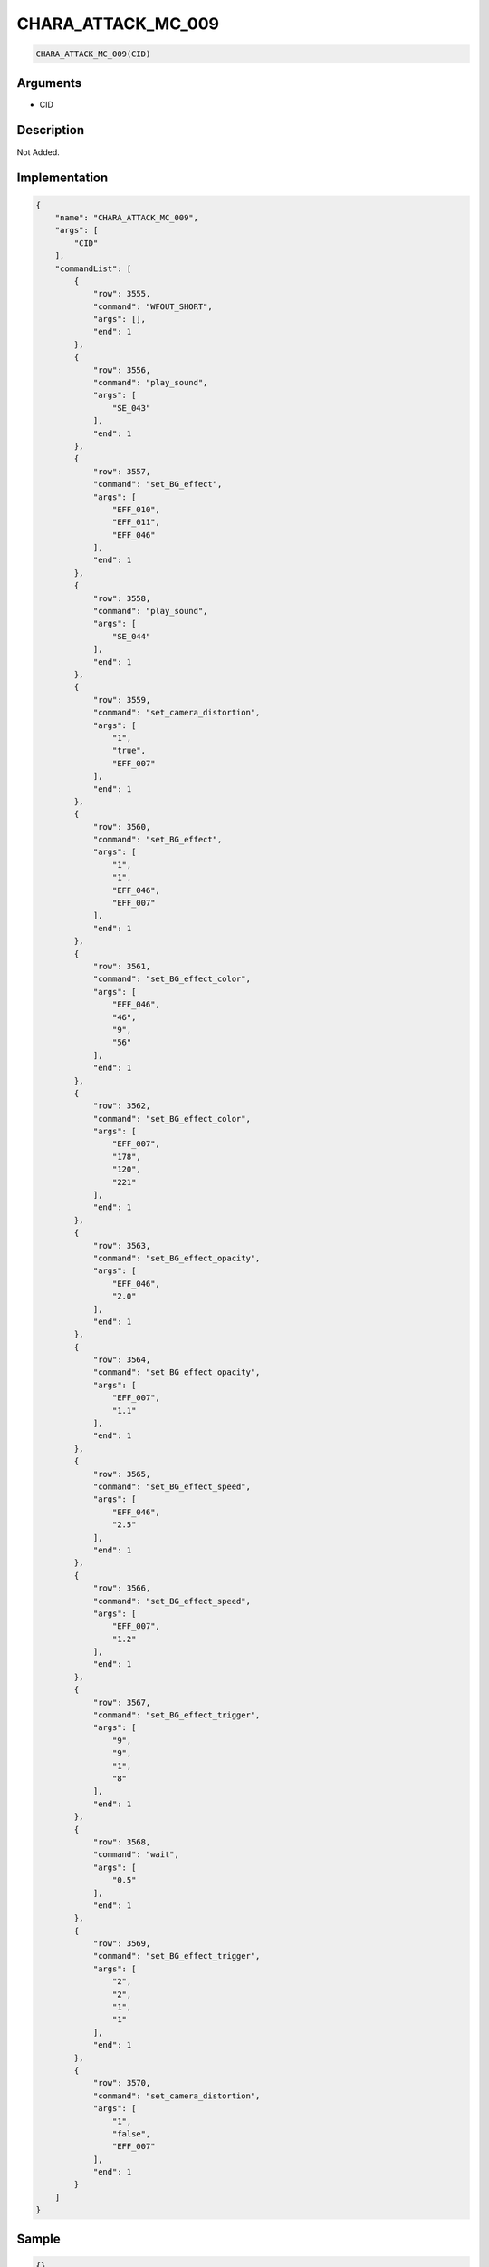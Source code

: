 .. _CHARA_ATTACK_MC_009:

CHARA_ATTACK_MC_009
========================

.. code-block:: text

	CHARA_ATTACK_MC_009(CID)


Arguments
------------

* CID

Description
-------------

Not Added.

Implementation
-------------

.. code-block:: json

	{
	    "name": "CHARA_ATTACK_MC_009",
	    "args": [
	        "CID"
	    ],
	    "commandList": [
	        {
	            "row": 3555,
	            "command": "WFOUT_SHORT",
	            "args": [],
	            "end": 1
	        },
	        {
	            "row": 3556,
	            "command": "play_sound",
	            "args": [
	                "SE_043"
	            ],
	            "end": 1
	        },
	        {
	            "row": 3557,
	            "command": "set_BG_effect",
	            "args": [
	                "EFF_010",
	                "EFF_011",
	                "EFF_046"
	            ],
	            "end": 1
	        },
	        {
	            "row": 3558,
	            "command": "play_sound",
	            "args": [
	                "SE_044"
	            ],
	            "end": 1
	        },
	        {
	            "row": 3559,
	            "command": "set_camera_distortion",
	            "args": [
	                "1",
	                "true",
	                "EFF_007"
	            ],
	            "end": 1
	        },
	        {
	            "row": 3560,
	            "command": "set_BG_effect",
	            "args": [
	                "1",
	                "1",
	                "EFF_046",
	                "EFF_007"
	            ],
	            "end": 1
	        },
	        {
	            "row": 3561,
	            "command": "set_BG_effect_color",
	            "args": [
	                "EFF_046",
	                "46",
	                "9",
	                "56"
	            ],
	            "end": 1
	        },
	        {
	            "row": 3562,
	            "command": "set_BG_effect_color",
	            "args": [
	                "EFF_007",
	                "178",
	                "120",
	                "221"
	            ],
	            "end": 1
	        },
	        {
	            "row": 3563,
	            "command": "set_BG_effect_opacity",
	            "args": [
	                "EFF_046",
	                "2.0"
	            ],
	            "end": 1
	        },
	        {
	            "row": 3564,
	            "command": "set_BG_effect_opacity",
	            "args": [
	                "EFF_007",
	                "1.1"
	            ],
	            "end": 1
	        },
	        {
	            "row": 3565,
	            "command": "set_BG_effect_speed",
	            "args": [
	                "EFF_046",
	                "2.5"
	            ],
	            "end": 1
	        },
	        {
	            "row": 3566,
	            "command": "set_BG_effect_speed",
	            "args": [
	                "EFF_007",
	                "1.2"
	            ],
	            "end": 1
	        },
	        {
	            "row": 3567,
	            "command": "set_BG_effect_trigger",
	            "args": [
	                "9",
	                "9",
	                "1",
	                "8"
	            ],
	            "end": 1
	        },
	        {
	            "row": 3568,
	            "command": "wait",
	            "args": [
	                "0.5"
	            ],
	            "end": 1
	        },
	        {
	            "row": 3569,
	            "command": "set_BG_effect_trigger",
	            "args": [
	                "2",
	                "2",
	                "1",
	                "1"
	            ],
	            "end": 1
	        },
	        {
	            "row": 3570,
	            "command": "set_camera_distortion",
	            "args": [
	                "1",
	                "false",
	                "EFF_007"
	            ],
	            "end": 1
	        }
	    ]
	}

Sample
-------------

.. code-block:: json

	{}

References
-------------
* :ref:`WFOUT_SHORT`
* :ref:`play_sound`
* :ref:`set_BG_effect`
* :ref:`set_camera_distortion`
* :ref:`set_BG_effect_color`
* :ref:`set_BG_effect_opacity`
* :ref:`set_BG_effect_speed`
* :ref:`set_BG_effect_trigger`
* :ref:`wait`
